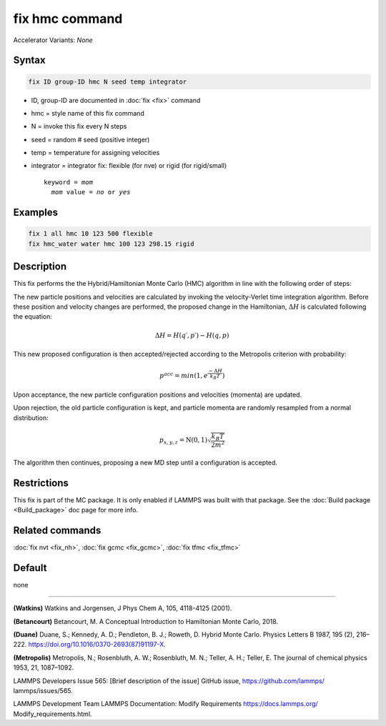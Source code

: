 fix hmc command
==============================

Accelerator Variants: *None*

Syntax
""""""
.. code-block:: LAMMPS

   fix ID group-ID hmc N seed temp integrator

* ID, group-ID are documented in :doc:`fix <fix>` command
* hmc = style name of this fix command
* N = invoke this fix every N steps
* seed = random # seed (positive integer)
* temp = temperature for assigning velocities
* integrator = integrator fix: flexible (for nve) or rigid (for rigid/small)

  .. parsed-literal::

     keyword = *mom*
       *mom* value = *no* or *yes*
Examples
""""""""

.. code-block:: LAMMPS

   fix 1 all hmc 10 123 500 flexible
   fix hmc_water water hmc 100 123 298.15 rigid

Description
"""""""""""
This fix performs the the Hybrid/Hamiltonian Monte Carlo (HMC) algorithm in line with the following order of steps:

The new particle positions and velocities are calculated by invoking the velocity-Verlet time integration algorithm.
Before these position and velocity changes are performed, the proposed change in the Hamiltonian,
:math:`\Delta{H}`
is calculated following the equation:

.. math::

   \Delta{H} = H(q′,p′) - H(q,p)


This new proposed configuration is then accepted/rejected according to the Metropolis criterion with probability:

.. math::

   p^{acc} = min(1,e^{\frac{-\Delta{H}}{k_B T}})

Upon acceptance, the new particle configuration positions and velocities (momenta) are updated.

Upon rejection, the old particle configuration is kept, and particle momenta are randomly resampled from a normal distribution:

.. math::

   p_{x,y,z} = \textbf{N}(0,1) \sqrt{\frac{k_B T}{2 m^2}}

The algorithm then continues, proposing a new MD step until a configuration is accepted.

Restrictions
""""""""""""

This fix is part of the MC package.  It is only enabled if LAMMPS was
built with that package.  See the :doc:`Build package <Build_package>`
doc page for more info.

Related commands
""""""""""""""""

:doc:`fix nvt <fix_nh>`, :doc:`fix gcmc <fix_gcmc>`, :doc:`fix tfmc <fix_tfmc>`

Default
"""""""

none

----------

**(Watkins)** Watkins and Jorgensen, J Phys Chem A, 105, 4118-4125 (2001).

**(Betancourt)** Betancourt, M. A Conceptual Introduction to Hamiltonian Monte Carlo, 2018.

**(Duane)** Duane, S.; Kennedy, A. D.; Pendleton, B. J.; Roweth, D. Hybrid Monte Carlo. Physics Letters B 1987, 195 (2), 216–222. https://doi.org/10.1016/0370-2693(87)91197-X.

**(Metropolis)** Metropolis, N.; Rosenbluth, A. W.; Rosenbluth, M. N.; Teller, A. H.; Teller, E. The journal of chemical physics
1953, 21, 1087–1092.

LAMMPS Developers Issue 565: [Brief description of the issue] GitHub issue, https://github.com/lammps/
lammps/issues/565.

LAMMPS Development Team LAMMPS Documentation: Modify Requirements https://docs.lammps.org/
Modify_requirements.html.

